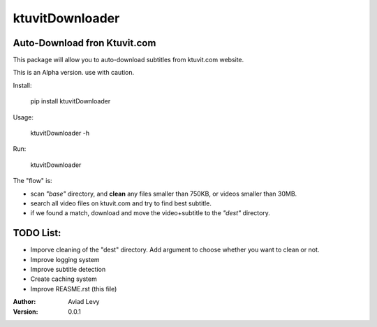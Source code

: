 ktuvitDownloader
================
Auto-Download fron Ktuvit.com
-----------------------------

This package will allow you to auto-download subtitles from ktuvit.com website.

This is an Alpha version. use with caution.

Install:

  pip install ktuvitDownloader

Usage:

  ktuvitDownloader -h

Run:

  ktuvitDownloader
  
The "flow" is:

- scan *"base"* directory, and **clean** any files smaller than 750KB, or videos smaller than 30MB.
- search all video files on ktuvit.com and try to find best subtitle.
- if we found a match, download and move the video+subtitle to the *"dest"* directory.

TODO List:
----------
- Imporve cleaning of the "dest" directory. Add argument to choose whether you want to clean or not.
- Improve logging system
- Improve subtitle detection
- Create caching system
- Improve REASME.rst (this file)

:Author:
    Aviad Levy

:Version: 0.0.1
